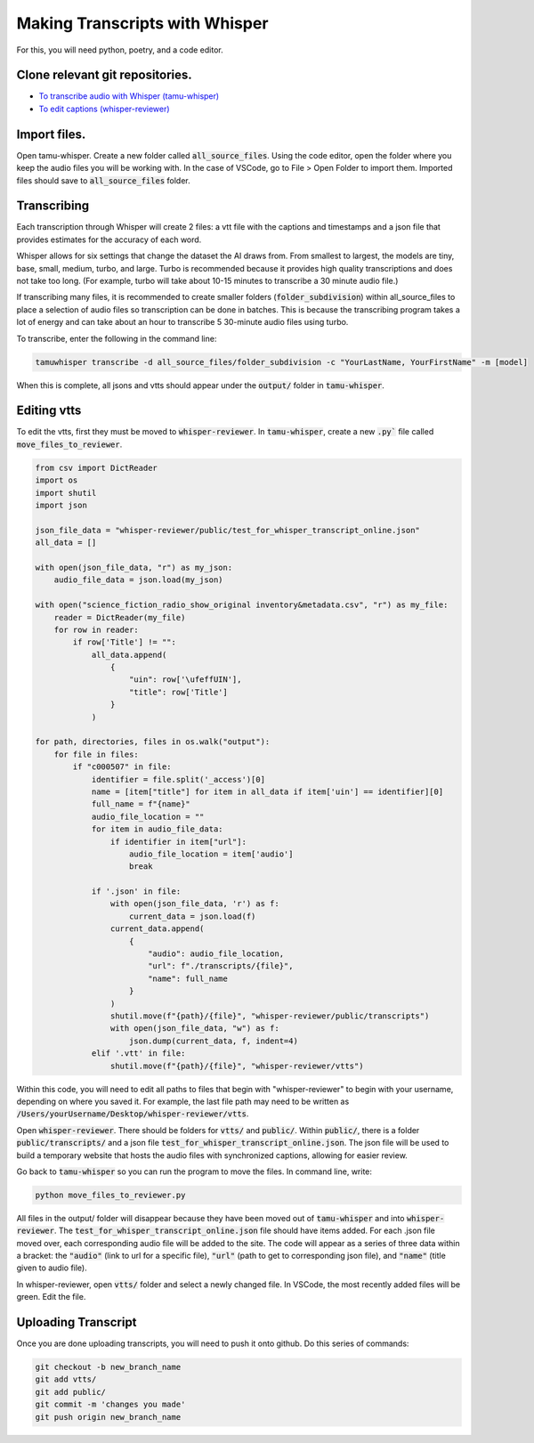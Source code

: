 ==========================
Making Transcripts with Whisper
==========================

For this, you will need python, poetry, and a code editor.

------------------------
Clone relevant git repositories.
------------------------

* `To transcribe audio with Whisper (tamu-whisper) <https://github.com/tamulib-dc-labs/tamu-whisper.git>`_
* `To edit captions (whisper-reviewer) <https://github.com/tamulib-dc-labs/whisper-reviewer.git>`_

---------------
Import files.
---------------

Open tamu-whisper. Create a new folder called :code:`all_source_files`.
Using the code editor, open the folder where you keep the audio files you will be working with. 
In the case of VSCode, go to File > Open Folder to import them. Imported files should save to :code:`all_source_files` folder.

-------------
Transcribing
-------------

Each transcription through Whisper will create 2 files: a vtt file with the captions and timestamps and a json file that provides estimates for the accuracy of each word.

Whisper allows for six settings that change the dataset the AI draws from. From smallest to largest, the models are tiny, base, small, medium, turbo, and large.
Turbo is recommended because it provides high quality transcriptions and does not take too long. (For example, turbo will take about 10-15 minutes to transcribe a 30 minute audio file.)

If transcribing many files, it is recommended to create smaller folders (:code:`folder_subdivision`) within all_source_files to place a selection of audio files so transcription can be done in batches. 
This is because the transcribing program takes a lot of energy and can take about an hour to transcribe 5 30-minute audio files using turbo.

To transcribe, enter the following in the command line:

.. code-block:: shell

    tamuwhisper transcribe -d all_source_files/folder_subdivision -c "YourLastName, YourFirstName" -m [model]

When this is complete, all jsons and vtts should appear under the :code:`output/` folder in :code:`tamu-whisper`.

---------
Editing vtts
---------

To edit the vtts, first they must be moved to :code:`whisper-reviewer`. In :code:`tamu-whisper`, create a new :code:`.py`` file called :code:`move_files_to_reviewer`. 

.. code-block:: python

    from csv import DictReader
    import os
    import shutil
    import json

    json_file_data = "whisper-reviewer/public/test_for_whisper_transcript_online.json"
    all_data = []

    with open(json_file_data, "r") as my_json:
        audio_file_data = json.load(my_json)

    with open("science_fiction_radio_show_original inventory&metadata.csv", "r") as my_file:
        reader = DictReader(my_file)
        for row in reader:
            if row['Title'] != "":
                all_data.append(
                    {
                        "uin": row['\ufeffUIN'],
                        "title": row['Title']
                    }
                )

    for path, directories, files in os.walk("output"):
        for file in files:
            if "c000507" in file:
                identifier = file.split('_access')[0]
                name = [item["title"] for item in all_data if item['uin'] == identifier][0]
                full_name = f"{name}"
                audio_file_location = ""
                for item in audio_file_data:
                    if identifier in item["url"]:
                        audio_file_location = item['audio']
                        break

                if '.json' in file:
                    with open(json_file_data, 'r') as f:
                        current_data = json.load(f)
                    current_data.append(
                        {
                            "audio": audio_file_location,
                            "url": f"./transcripts/{file}",
                            "name": full_name
                        }
                    )
                    shutil.move(f"{path}/{file}", "whisper-reviewer/public/transcripts")
                    with open(json_file_data, "w") as f:
                        json.dump(current_data, f, indent=4)
                elif '.vtt' in file:
                    shutil.move(f"{path}/{file}", "whisper-reviewer/vtts")


Within this code, you will need to edit all paths to files that begin with "whisper-reviewer" to begin with your username, depending on where you saved it.
For example, the last file path may need to be written as :code:`/Users/yourUsername/Desktop/whisper-reviewer/vtts`.

Open :code:`whisper-reviewer`. There should be folders for :code:`vtts/` and :code:`public/`. Within :code:`public/`, there is a folder :code:`public/transcripts/` and a json file :code:`test_for_whisper_transcript_online.json`.
The json file will be used to build a temporary website that hosts the audio files with synchronized captions, allowing for easier review.

Go back to :code:`tamu-whisper` so you can run the program to move the files. In command line, write:

.. code-block:: shell

    python move_files_to_reviewer.py

All files in the output/ folder will disappear because they have been moved out of :code:`tamu-whisper` and into :code:`whisper-reviewer`. 
The :code:`test_for_whisper_transcript_online.json` file should have items added. For each .json file moved over, each corresponding audio file will be added to the site.
The code will appear as a series of three data within a bracket: the :code:`"audio"` (link to url for a specific file), :code:`"url"` (path to get to corresponding json file), and :code:`"name"` (title given to audio file). 

In whisper-reviewer, open :code:`vtts/` folder and select a newly changed file. In VSCode, the most recently added files will be green. Edit the file.

--------
Uploading Transcript
--------

Once you are done uploading transcripts, you will need to push it onto github.
Do this series of commands:

.. code-block:: shell

    git checkout -b new_branch_name
    git add vtts/
    git add public/
    git commit -m 'changes you made'
    git push origin new_branch_name


